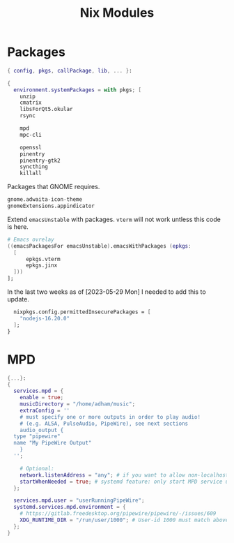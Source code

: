#+title: Nix Modules
#+property: header-args :results silent
#+startup: overview
* Packages
#+begin_src nix :tangle modules/packages.nix
  { config, pkgs, callPackage, lib, ... }:
#+end_src

#+begin_src nix :tangle modules/packages.nix
  {
    environment.systemPackages = with pkgs; [
      unzip
      cmatrix
      libsForQt5.okular
      rsync

      mpd
      mpc-cli

      openssl
      pinentry
      pinentry-gtk2
      syncthing
      killall
#+end_src

Packages that GNOME requires.
#+begin_src nix :tangle modules/packages.nix
     gnome.adwaita-icon-theme
     gnomeExtensions.appindicator
#+end_src

Extend ~emacsUnstable~ with packages. ~vterm~ will not work untless this code is here.
#+begin_src nix :tangle modules/packages.nix
  # Emacs ovrelay
  ((emacsPackagesFor emacsUnstable).emacsWithPackages (epkgs:
    [
	    epkgs.vterm
	    epkgs.jinx
    ]))
  ];

#+end_src

In the last two weeks as of [2023-05-29 Mon] I needed to add this to update.
#+begin_src nix :tangle modules/packages.nix
    nixpkgs.config.permittedInsecurePackages = [
      "nodejs-16.20.0"
    ];
  }
#+end_src
* MPD
#+begin_src nix :tangle modules/mpd.nix
  {...}:
  {
    services.mpd = {
      enable = true;
      musicDirectory = "/home/adham/music";
      extraConfig = ''
      # must specify one or more outputs in order to play audio!
      # (e.g. ALSA, PulseAudio, PipeWire), see next sections
      audio_output {
	type "pipewire"
	name "My PipeWire Output"
      }
    '';

      # Optional:
      network.listenAddress = "any"; # if you want to allow non-localhost connections
      startWhenNeeded = true; # systemd feature: only start MPD service upon connection to its socket
    };

    services.mpd.user = "userRunningPipeWire";
    systemd.services.mpd.environment = {
      # https://gitlab.freedesktop.org/pipewire/pipewire/-/issues/609
      XDG_RUNTIME_DIR = "/run/user/1000"; # User-id 1000 must match above user. MPD will look inside this directory for the PipeWire socket.
    };
  }
#+end_src
